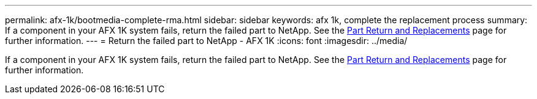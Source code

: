 ---
permalink: afx-1k/bootmedia-complete-rma.html
sidebar: sidebar
keywords: afx 1k, complete the replacement process
summary: If a component in your AFX 1K system fails, return the failed part to NetApp. See the https://mysupport.netapp.com/site/info/rma[Part Return and Replacements] page for further information.
---
= Return the failed part to NetApp - AFX 1K
:icons: font
:imagesdir: ../media/

[.lead]
If a component in your AFX 1K system fails, return the failed part to NetApp. See the https://mysupport.netapp.com/site/info/rma[Part Return and Replacements] page for further information.
